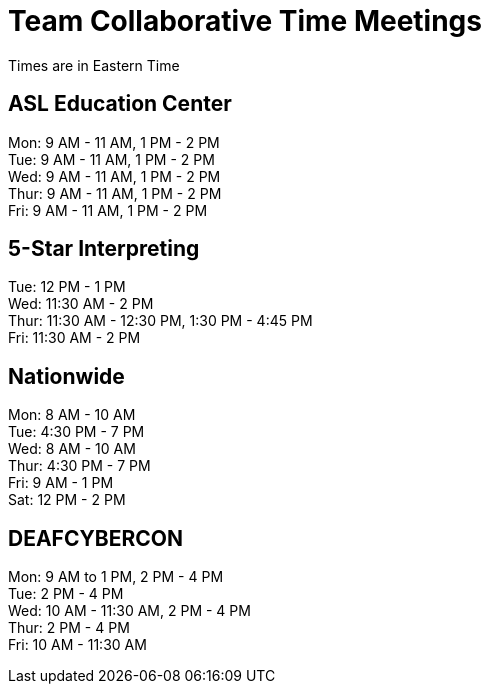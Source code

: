 = Team Collaborative Time Meetings
Times are in Eastern Time

== ASL Education Center
Mon: 9 AM - 11 AM, 1 PM - 2 PM +
Tue: 9 AM - 11 AM, 1 PM - 2 PM +
Wed: 9 AM - 11 AM, 1 PM - 2 PM +
Thur: 9 AM - 11 AM, 1 PM - 2 PM +
Fri: 9 AM - 11 AM, 1 PM - 2 PM

== 5-Star Interpreting
Tue: 12 PM - 1 PM +
Wed: 11:30 AM - 2 PM +
Thur: 11:30 AM - 12:30 PM, 1:30 PM - 4:45 PM +
Fri: 11:30 AM - 2 PM

== Nationwide
Mon: 8 AM - 10 AM +
Tue: 4:30 PM - 7 PM +
Wed: 8 AM - 10 AM +
Thur: 4:30 PM - 7 PM + 
Fri: 9 AM - 1 PM +
Sat: 12 PM - 2 PM

== DEAFCYBERCON
Mon: 9 AM to 1 PM, 2 PM - 4 PM +
Tue: 2 PM - 4 PM + 
Wed: 10 AM - 11:30 AM, 2 PM - 4 PM +
Thur: 2 PM - 4 PM +
Fri: 10 AM - 11:30 AM